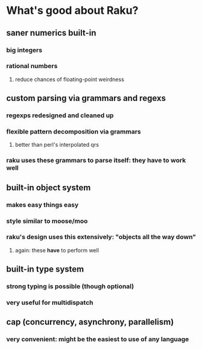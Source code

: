 * What's good about Raku?
** saner numerics built-in
*** big integers 
*** rational numbers
****  reduce chances of floating-point weirdness
** custom parsing via grammars and regexs
*** regexps redesigned and cleaned up
*** flexible pattern decomposition via grammars
**** better than perl's interpolated qrs
*** raku uses these grammars to parse itself: they *have* to work well
** built-in object system
*** makes easy things easy
*** style similar to moose/moo
*** raku's design uses this extensively: "objects all the way down"
**** again: these *have* to perform well
** built-in type system
*** strong typing is possible (though optional)
*** very useful for multidispatch
** cap (concurrency, asynchrony, parallelism)
*** very convenient: might be the easiest to use of any language
